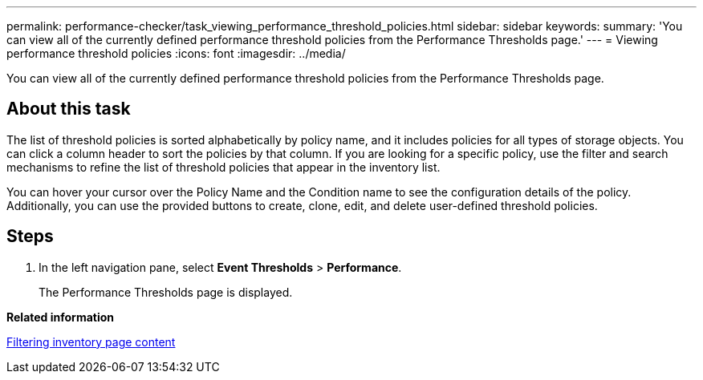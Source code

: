 ---
permalink: performance-checker/task_viewing_performance_threshold_policies.html
sidebar: sidebar
keywords: 
summary: 'You can view all of the currently defined performance threshold policies from the Performance Thresholds page.'
---
= Viewing performance threshold policies
:icons: font
:imagesdir: ../media/

[.lead]
You can view all of the currently defined performance threshold policies from the Performance Thresholds page.

== About this task

The list of threshold policies is sorted alphabetically by policy name, and it includes policies for all types of storage objects. You can click a column header to sort the policies by that column. If you are looking for a specific policy, use the filter and search mechanisms to refine the list of threshold policies that appear in the inventory list.

You can hover your cursor over the Policy Name and the Condition name to see the configuration details of the policy. Additionally, you can use the provided buttons to create, clone, edit, and delete user-defined threshold policies.

== Steps

. In the left navigation pane, select *Event Thresholds* > *Performance*.
+
The Performance Thresholds page is displayed.

*Related information*

xref:task_filtering_inventory_page_content.adoc[Filtering inventory page content]
